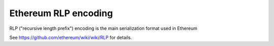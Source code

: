 ===============================
Ethereum RLP encoding
===============================

RLP ("recursive length prefix") encoding is the main serialization format used in Ethereum

See https://github.com/ethereum/wiki/wiki/RLP for details.
